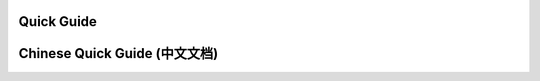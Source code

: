 Quick Guide
================================================================================

Chinese Quick Guide (中文文档)
================================================================================